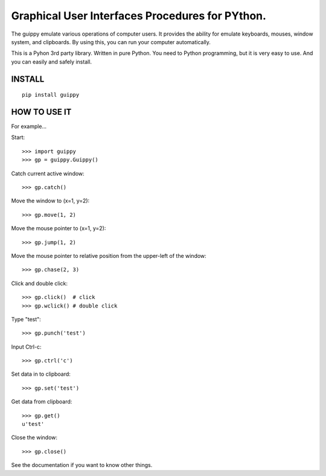 Graphical User Interfaces Procedures for PYthon.
=======================================================

.. image:: https://drone.io/github.com/TakesxiSximada/guippy/status.png

.. image:: https://circleci.com/gh/TakesxiSximada/guippy.svg?style=svg

The guippy emulate various operations of computer users. It provides the
ability for emulate keyboards, mouses, window system, and clipboards. By using
this, you can run your computer automatically.

This is a Pyhon 3rd party library. Written in pure Python. You need to Python
programming, but it is very easy to use. And you can easily and safely install.

INSTALL
--------------------

::

    pip install guippy


HOW TO USE IT
--------------------

For example...

Start::

   >>> import guippy
   >>> gp = guippy.Guippy()

Catch current active window::

   >>> gp.catch()

Move the window to  (x=1, y=2)::

    >>> gp.move(1, 2)

Move the mouse pointer to  (x=1, y=2)::

   >>> gp.jump(1, 2)

Move the mouse pointer to relative position from the upper-left of the window::

   >>> gp.chase(2, 3)

Click and double click::

   >>> gp.click()  # click
   >>> gp.wclick() # double click

Type "test"::

   >>> gp.punch('test')

Input Ctrl-c::

   >>> gp.ctrl('c')

Set data in to clipboard::

   >>> gp.set('test')

Get data from clipboard::

   >>> gp.get()
   u'test'

Close the window::

    >>> gp.close()

See the documentation if you want to know other things.
